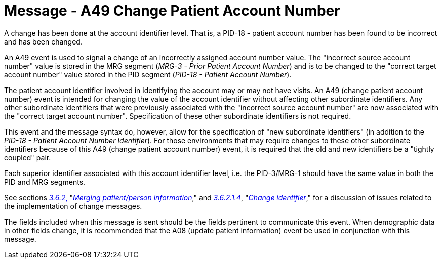 = Message - A49 Change Patient Account Number 
:v291_section: "3.3.49"
:v2_section_name: "ADT/ACK - Change Patient Account Number (Event A49)"
:generated: "Thu, 01 Aug 2024 15:25:17 -0600"

A change has been done at the account identifier level. That is, a PID-18 - patient account number has been found to be incorrect and has been changed.

An A49 event is used to signal a change of an incorrectly assigned account number value. The "incorrect source account number" value is stored in the MRG segment (_MRG-3 - Prior Patient Account Number_) and is to be changed to the "correct target account number" value stored in the PID segment (_PID-18 - Patient Account Number_).

The patient account identifier involved in identifying the account may or may not have visits. An A49 (change patient account number) event is intended for changing the value of the account identifier without affecting other subordinate identifiers. Any other subordinate identifiers that were previously associated with the "incorrect source account number" are now associated with the "correct target account number". Specification of these other subordinate identifiers is not required.

This event and the message syntax do, however, allow for the specification of "new subordinate identifiers" (in addition to the _PID-18 - Patient Account Number Identifier_). For those environments that may require changes to these other subordinate identifiers because of this A49 (change patient account number) event, it is required that the old and new identifiers be a "tightly coupled" pair.

Each superior identifier associated with this account identifier level, i.e. the PID-3/MRG-1 should have the same value in both the PID and MRG segments.

See sections link:#merging-patientperson-information[_3.6.2_&#44;] "link:#merging-patientperson-information[_Merging patient/person information_]," and link:#change-identifier[_3.6.2.1.4_], "link:#change-identifier[_Change identifier_]," for a discussion of issues related to the implementation of change messages.

The fields included when this message is sent should be the fields pertinent to communicate this event. When demographic data in other fields change, it is recommended that the A08 (update patient information) event be used in conjunction with this message.

[tabset]



[ack_message_structure-table]



